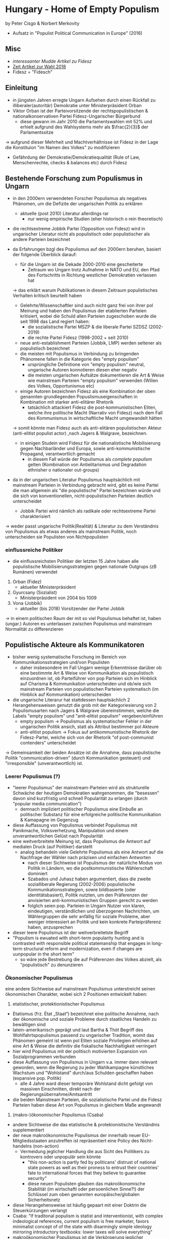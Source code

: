 * Hungary - Home of Empty Populism
by Peter Cisgo & Norbert Merkovity
- Aufsatz in "Populist Political Communication in Europe" (2016)
  
** Misc
- [[%5B%5Bhttps://www.theguardian.com/commentisfree/2015/jul/30/viktor-orban-fidesz-hungary-prime-minister-europe-neo-nazi%5D%5D ][interessanter Mudde Artikel zu Fidesz]] 
- [[https://www.zeit.de/politik/ausland/2018-04/viktor-orban-wahlsieg-fidesz-mehrheit-ungarn-europa][Zeit Artikel zur Wahl 2018]] 
- Fidesz = "Fidesch"

** Einleitung
- in jüngsten Jahren erregte Ungarn Aufsehen durch einen Rückfall zu illiberaler(autoritär) Demokratie unter Ministerpräsident Orban
- Viktor Orban ist der Parteivorsitzende der rechtspopulistischen & nationalkonservativen Partei Fidesz-Ungarischer Bürgerbund 
  - diese gewann im Jahr 2010 die Parlamentswahlen mit 52% und erhielt aufgrund des Wahlsystems mehr als $\frac{2}{3}$ der Parlamentssitze
\rightarrow aufgrund dieser Mehrheit und Machtverhältnisse ist Fidesz in der Lage die Konstituion "im Namen des Volkes" zu modifizieren
- Gefährdung der Demokratie/Demokratiequalität (Rule of Law, Menschenrechte, checks & balances etc) durch Fidesz
  
** Bestehende Forschung zum Populismus in Ungarn
- in den 2000ern verwendeten Forscher Populismus als negatives Phänomen, um die Defizite der ungarischen Politik zu erklären
  - aktuelle (post 2010) Literatur allerdings rar
    - nur wenig empirische Studien (eher historisch o rein theoretisch)
- die rechtsextreme Jobbik Partei (Opposition von Fidesz) wird in ungarischer Literatur nicht als populistisch oder populistischer als andere Parteien bezeichnet

- da Erfahrungen bzgl des Populismus auf den 2000ern beruhen, basiert der folgende Überblick darauf:
  - für die Ungarn ist die Dekade 2000-2010 eine gescheiterte
    - Zeitraum wo Ungarn trotz Aufnahme in NATO und EU, den Pfad des Fortschritts in Richtung westlicher Demokratien verlassen hat
  \rightarrow das erklärt warum Publikationen in diesem Zeitraum populistisches Verhalten kritisch beurteilt haben
  - Gelehrte/Wissenschaftler sind auch nicht ganz frei von ihrer pol Meinung und haben den Populismus der etablierten Parteien kritisiert, wobei die Schuld allen Parteien zugeschoben wurde die seit 1998 das Land regiert haben:
    - die sozialistische Partei MSZP & die liberale Partei SZDSZ (2002-2019)
    - die rechte Partei Fidesz (1998-2002 + seit 2010)
  - neue anti-establishment Parteien (Jobbik, LMP) werden seltener als populistisch bezeichnet
  - die meisten mit Populismus in Verbindung zu bringenden Phänomene fallen in die Kategorie des "empty populism"
    - ursprüngliche Definitione von "empty populism" neutral, ungarische Autoren konnotieren diesen eher negativ
    - die meisten ungarischen Aufsätze dokumentieren die Art & Weise wie mainstream Parteien "empty populism" verwenden (Willen des Volkes, Opportunismus etc)
  - einige Autoren bezeichnen Fidesz als eine Kombination der oben genannten grundlegenden Popuslismuseigenschaften in Kombination mit starker anti-elitärer Rhetorik
    - tatsächlich attackiert Fidesz die post-kommunistischen Eliten, welche ihre politische Macht (Narrativ von Fidesz) nach dem Fall des Kommunismus in wirtschaftliche Macht umgewandelt hätten
  \rightarrow somit könnte man Fidesz auch als anti-elitären populistischen Akteur (anti-elitist populist actor) ,nach Jagers & Walgrave, bezeichnen.
  - in einigen Studein wird Fidesz für die nationalistische Mobilisierung gegen Nachbarländer und Europa, sowie anti-kommunistische Propagand, verantwortlich gemacht
    - in diesem Fall würde der Populismus als /complete populism/ gelten (Kombination von Antielitarismus und Degradation ethnisher o nationaler out-groups)

- da in der ungarischen Literatur Populismus hauptsächlich mit mainstream Parteien in Verbindung gebracht wird, gibt es keine Partei die man allgemein als "die populistische" Partei bezeichnen würde und die sich von konventionellen, nicht-populistischen Parteien deutlich unterscheidet
  - Jobbik Partei wird nämlich als radikale oder rechtsextreme Partei charakterisiert
\rightarrow weder passt ungarische Politik(Realität) & Literatur zu dem Verständnis von Populismus als etwas anderes als mainstream Politik, noch unterscheiden sie Populisten von Nichtpopulisten

*** einflussreiche Politiker
- die einflussreichsten Politiker der letzten 15 Jahre haben alle populistische Mobilisierungsstrategien gegen nationale Outgrups (zB Rumänen) verwendet
1. Orban (Fidez)
   - aktueller Ministerpräsident

2. Gyurcsany (Sozialist)
   - Ministerpräsident von 2004 bis 1009

3. Vona (Jobbik)
   - aktueller (bis 2018) Vorsitzender der Partei Jobbik 
     
\rightarrow in einem politischen Raum der mit so viel Populismus behaftet ist, haben (ungar.) Autoren es unterlassen zwischen Populismus und mainstream Normalität zu differenzieren
** Populistische Akteure als Kommunikatoren
- bisher wenig systematische Forschung im Bereich von Kommunikationsstrategien und/von Populisten
  - daher insbesondere im Fall Ungarn wenige Erkenntnisse darüber ob eine bestimmte Art & Weise von Kommunikation als populistisch einzuordnen ist, ob Parteiführer von pop Parteien sich im Hinblick auf Charisma & Kommunikation unterscheiden und ob/wie sich mainstream Parteien von populistischen Parteien systematisch (im Hinblick auf Kommunikation) unterscheiden

- die ungarische Literarur hat stattdessen hauptsächlich 2 Herangehensweisen genutzt die grob mit der Kategoriesierung von 2 Populismusarten nach Jagers & Walgrave übereinstimmen, welche die Labels "empty populism" und "anit-elitist populism" vergeben/einführen
  - empty populism \rightarrow Populismus als systematischer Fehler in der ungarischen Politik ansich, statt als Attribut bestimmer pol Akteure
  - anti-elitist populism \rightarrow Fokus auf antikommunistische Rhetorik der Fidesz-Partei, welche sich von der Rhetorik "of post-communist contenders" unterscheidet

\rightarrow Gemeinsamkeit der beiden Ansätze ist die Annahme, dass populistische Politik "communication-driven" (durch Kommunikation gesteuert) und "irresponsible" (unverantwortlich) ist.

*** Leerer Populismus (?)
- "leerer Populismus" der mainstream-Parteien wird als strukturelle Schwäche der heutigen Demokratien wahrgenommen, die "besessen" davon sind kurzfristig und schnell Popularität zu erlangen (durch "popular media communication")
  - demnach impliziert politischer Populismus eine Einbuße an politischer Substanz für eine erfolgreiche politische Kommunikation & Kamapagne im Gegenzug
- diese Auffassung von Populismus verbindet Populismus mit Panikmache, Volksverhetzung, Manipulation und einem unverantwortlichen Gelüst nach Popularität
- eine weitverbreitete Meinung ist, dass Populismus die Antwort auf medialen Druck (auf Politiker) darstellt
  - analog behandeln viele Gelehrte Populismus als eine Antwort auf die Nachfrage der Wähler nach präzisen und einfachen Antworten
    - nach dieser Sichtweise ist Populismus der natürliche Modus von Politik in Ländern, wo die postkommunistische Wählerschaft dominiert
    - Szabados und Juhasz haben argumentiert, dass die zweite sozialliberale Regierung (2002-2006) populistische Kommunikationsstrategien, sowie bildbasierte (oder identitätsbasiert), Politik nutzten, um den Präferenzen der anvisierten anti-kommunistischen Gruppen gerecht zu werden
    - folglich seien pop. Parteien in Ungarn Nutzer von klaren, eindeutigen, verständlichen und überzogenen Nachrichten, um Wählergruppen die sehr anfällig für soziale Probleme, aber weniger interessiert an Politik und kein konkrete Parteipräferenz haben, anzusprechen
- dieser leere Populismus ist der weitverbreitetste Begriff
- "Populism is ewuated with short-term popularity hunting and is contrasted with responsible political statemanship that engages in long-term structural reform and modernization, even if changes are uunpopular in the short term"
  - so wäre jede Bestrebung die auf Präferenzen des Volkes abzielt, als "populistisch" zu denunzieren

*** Ökonomischer Populismus
eine andere Sichtweise auf mainstream Populismus unterstreicht seinen ökonomischen Charakter, wobei sich 2 Positionen entwickelt haben:
1. etatistischer, protektionistischer Populismus

- Etatismus (frz. État „Staat“) bezeichnet eine politische Annahme, nach der ökonomische und soziale Probleme durch staatliches Handeln zu bewältigen sind
- latein-amerikanisch geprägt und laut Bartha & Thöt Begriff des Wohlfahrtspopulismus passend zu ungarischer Tradition, womit das Phänomen gemeint ist wenn pol Eliten soziale Privilegien erhöhen auf eine Art & Weise die definitiv die fiskalische Nachhaltigkeit verringert
- hier wird Populismus mit der politisch motivierten Expansion von Sozialprogrammen verbunden
- diese Auffassung von Populismus in Ungarn v.a. immer dann relevant geworden, wenn die Regierung zu jeder Wahlkampagne künstliches Wachstum und "Wohlstand" durch/aus Schulden geschaffen haben (expansive pop. Politik)
  - alle 4 Jahre ward dieser temporäre Wohlstand dicht gefolgt von massiven Einschnitten, direkt nach der Regierungsübernahme/Amtsantritt
- die beiden Mainstream Parteien, die sozialistische Partei und die Fidesz Parteien haben diese Art von Populismus in gleichem Maße angewandt

2. (makro-)ökonomischer Populismus (Csaba)
- andere Sichtweise die das etatistische & protekionistische Verständnis supplementiert
- der neue makroökonomische Populismus der innerhalb neuer EU-Mitgliedsstaaten anzutreffen ist repräsentiert eine Policy des Nicht-handelns (non-action)
  - Vermeidung jeglicher Handlung die aus Sicht des Politikers zu kontrovers oder unpopulär sein könnte
    - "this non-action is partly fed by politicans' distrust of national state powers as well as their proness to entrust their countries' fate to international forces that they believe to guarantee security"
    - diese neuen Populisten glauben das makroökonomische Stabilität (im wirtschaftl oder persoenlichen Sinne?!) der Schlüssel zum oben genannten europäische/globalen Sicherheitsnetz
- diese Herangehensweise ist häufig gepaart mit einer Doktrin die Steuerkürzungen verlangt
- Csaba: "If traditonal populism is statist and interventionist, with complex indeological references, current populism is free marketer, favors minimalist concept of of the state with disarmingly simple ideology mirroring introductory textbooks: lower taxes will solve everything"
- makroökonomischer Populismus ist die Verkörperung jeglicher Risikovermeidung
  - Ursprung in der Priorisierung von "short-term communication gains over long-term reforms"
  

*** weitere Populismus Konzeption (theory of leader democracy)
- Populismus als politische, kommunikations-geleitete, opportunistische Form von Politik (Körösenyi & Pakulski) im Kontrast zum Konzept der Politikpersonalisierung
 - Politikpersonalisierung wirkt der oben genannten populistischen Degradierung entgegen und ist nicht ein Teil dieses Prozesses
- Leader Democracy könnte das Heilmittel gegen unverantwortlichen, aufmerksamkeitssuchenden Populismus sein und evtl sogar die heutige Politik re-demokratisieren
- "the shift toward more leader-centered elites may strengthen, rather than undermine, democratic political regimes. Leader-centeredness may enhance the consistency, coherence, and therefore long-term effectiveness of political action"

*** eine weitere Herangehensweise an pop pol Akteure in Ungarn (Szabo)
- Fidesz's antielitäre, antikommunistische Politik macht diese Partei "populistischer" als die Rivalen
- Fidesz repräsentiere einen bestimmten Widerstand gegen die bestehende Ordnung (starker Einfluss multinationaler Firmen, Eintritt in EU)
- aufgrund der populären Ablehnungshaltung gegen die nicht erfolgreiche Postkommunismus-Transition, hat sich Fidesz erfoglreich als Anlaufstelle der antikommunistischen Revolte positioniert
  - antikommunistische Identiät sei auf der Tradition der "Volkisch" (populär) oppositionellenen Bewegung der ungarischen Intelligenzija (Akademikerschicht)
    - diese Bewegung hat während der vergangenen 2 Dekaden des Sozialismus stark Antikommunistische Einstellungen kommuniziert

Szabo hat bei dieser Untersuchung des "Volkes", der kommunistischen und der postkommunistischen Elite 5 Elemente von rechtem, antikommunistischen Populismus herausgearbeitet:
1. anti-establishmente, antielitäre und anti-nomenklatura Orienteriung
2. auf der "Seite des Volkes" (Zivilgesellschaft, nationale, rurale und ethnische Gemeinschaften /gegen/ die "alienated aliens")
3. Verantwortlichmachung der parlamentarischen und elektoralen Institutionen für Verzerrung & Verfälschung des Volkswillens (popular will)
4. Schaffung von "Citizen Alliances" mit dem Volk, wobei nationale und religiöse Symbolik eine signifikante Rolle spielen
5. Auflösung der organisationellen Infrastruktur der Partei durch Hingabe des Momentums, welches spontan durch die Bürgeriniativen entsteht
   

Auch wenn die Jobbik Partei Ähnlichkeiten zu Fidesz aufweist, hat noch nicht soviel Forschung zu ihrer Kommunikation stattgefunden
 - Ausnahme ist ein Artikel der aufzeigt das Jobbik erfolgreich die Agenda für die ungarische Politik mit dem Slogan "Twenty Years, for the Twenty Years" gesetzt hat, was eine Reaktion von allen Parteien erzwang

** Die Medien und Populismus
Autoren haben nur 1 Artikel gefunden der explizit auf die Repräsentation von populistischen Parteien in den Medien eingeht
- Vorstellung des Artikels
- Präsentation von 3 Studien zur Medienpräsenz der Jobbik Partei
  - in den Studien wird das Wort Populismus nicht genutzt aber sie sind trotzdem hilfreich

*** Boda, Szabo, Bartha, Medve, Vidra (2014)
Analyse der Medien und politischer Repräsentation von "penal populism" ("tough on crimes") in Ungarn

- zwei Hypothesen
  - linke Parteien lehnen penal populism ab, während rechte Parteien penal populism unterstützen
    - erwies sich größtenteils korrekt (viele rechte Parteien und nur vereinzelt linke Parteien penal populist)
  - mediale Repräsentation von Strafttraten hilft bei der Verbreitung von penal populism in der Sphäre der Öffentlichkeit
    - ließ sich nicht beweisen
 
\rightarrow Penal Populism wird hauptsächlich von rechten politischen Akteuren verwendet und nicht von den Medien

*** Bernath (2014)
Interview von 24 Nachrichtenredaktionen
- einige Übereinstimmung über das was als extrimistisch zu betrachten ist
- 15 Redaktionen unterstützten das Statement "Jobbik ist extremistisch" voll und ganz
- die meisten Redaktionen haben angemerkt, dass in Ungarn nicht nur extremistische Parteien extremistische Rhetorik verwenden
  - neues mainstream Phänomen, dass einfache und simpel gehaltene Erklärungen immer mehr zunehmen
- die meisten Herausgeber denken, dass der öffentliche Diskurs in Ungarn, sowie die Medien Gefangene der rechtsradikalen pol Sprache seien

s 305 oben
